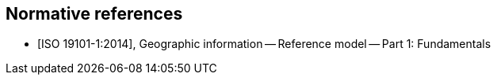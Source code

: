 [bibliography]
== Normative references

* [[[ISO19101-1,ISO 19101-1:2014]]], Geographic information -- Reference model -- Part 1: Fundamentals
